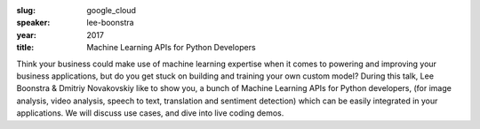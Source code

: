 :slug: google_cloud
:speaker: lee-boonstra
:year: 2017
:title: Machine Learning APIs for Python Developers

Think your business could make use of machine learning expertise when it comes to powering and improving your business applications, but do you get stuck on building and training your own custom model? During this talk, Lee Boonstra & Dmitriy Novakovskiy like to show you, a bunch of Machine Learning APIs for Python developers, (for image analysis, video analysis, speech to text, translation and sentiment detection) which can be easily integrated in your applications. We will discuss use cases, and dive into live coding demos.
